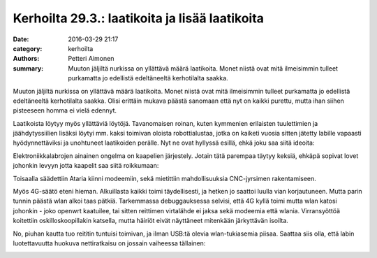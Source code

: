 Kerhoilta 29.3.: laatikoita ja lisää laatikoita
###############################################

:date: 2016-03-29 21:17
:category: kerhoilta
:authors: Petteri Aimonen
:summary: Muuton jäljiltä nurkissa on yllättävä määrä laatikoita. Monet niistä ovat mitä ilmeisimmin tulleet purkamatta jo edellistä edeltäneeltä kerhotilalta saakka.

Muuton jäljiltä nurkissa on yllättävä määrä laatikoita. Monet niistä ovat mitä ilmeisimmin tulleet purkamatta jo edellistä edeltäneeltä kerhotilalta saakka. Olisi erittäin mukava päästä sanomaan että nyt on kaikki purettu, mutta ihan siihen pisteeseen homma ei vielä edennyt.

.. image:: /blogimg/20160329_laatikoita.jpg

Laatikoista löytyy myös yllättäviä löytöjä. Tavanomaisen roinan, kuten kymmenien erilaisten tuulettimien ja jäähdytyssiilien lisäksi löytyi mm. kaksi toimivan oloista robottialustaa, jotka on kaiketi vuosia sitten jätetty labille vapaasti hyödynnettäviksi ja unohtuneet laatikoiden perälle. Nyt ne ovat hyllyssä esillä, ehkä joku saa siitä ideoita:

.. image:: /blogimg/20160329_robot.jpg

Elektroniikkalabrojen ainainen ongelma on kaapelien järjestely. Jotain tätä parempaa täytyy keksiä, ehkäpä sopivat lovet johonkin levyyn jotta kaapelit saa siitä roikkumaan:

.. image:: /blogimg/20160329_kaapelit.jpg

Toisaalla säädettiin Ataria kiinni modeemiin, sekä mietittiin mahdollisuuksia CNC-jyrsimen rakentamiseen.

.. image:: /blogimg/20160329_saatoa.jpg

Myös 4G-säätö eteni hieman. Alkuillasta kaikki toimi täydellisesti, ja hetken jo saattoi luulla vian korjautuneen. Mutta parin tunnin päästä wlan alkoi taas pätkiä. Tarkemmassa debuggauksessa selvisi, että 4G kyllä toimi mutta wlan katosi johonkin - joko openwrt kaatuilee, tai sitten reittimen virtalähde ei jaksa sekä modeemia että wlania. Virransyöttöä koitettiin oskilloskoopillakin katsella, mutta häiriöt eivät näyttäneet mitenkään järkyttävän isoilta.

No, piuhan kautta tuo reititin tuntuisi toimivan, ja ilman USB:tä olevia wlan-tukiasemia piisaa. Saattaa siis olla, että labin luotettavuutta huokuva nettiratkaisu on jossain vaiheessa tällainen:

.. image:: /blogimg/20160329_wlan.png


